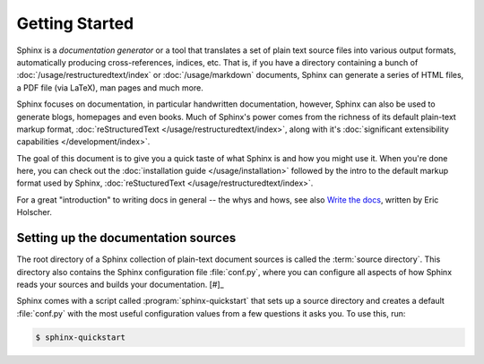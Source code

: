 ===============
Getting Started
===============

Sphinx is a *documentation generator* or a tool that translates a set of plain
text source files into various output formats, automatically producing
cross-references, indices, etc.  That is, if you have a directory containing a
bunch of :doc:`/usage/restructuredtext/index` or :doc:`/usage/markdown`
documents, Sphinx can generate a series of HTML files, a PDF file (via LaTeX),
man pages and much more.

Sphinx focuses on documentation, in particular handwritten documentation,
however, Sphinx can also be used to generate blogs, homepages and even books.
Much of Sphinx's power comes from the richness of its default plain-text markup
format, :doc:`reStructuredText </usage/restructuredtext/index>`, along with
it's :doc:`significant extensibility capabilities </development/index>`.

The goal of this document is to give you a quick taste of what Sphinx is and
how you might use it. When you're done here, you can check out the
:doc:`installation guide </usage/installation>` followed by the intro to the
default markup format used by Sphinx, :doc:`reStucturedText
</usage/restructuredtext/index>`.

For a great "introduction" to writing docs in general -- the whys and hows, see
also `Write the docs`__, written by Eric Holscher.

.. __: http://www.writethedocs.org/guide/writing/beginners-guide-to-docs/


Setting up the documentation sources
------------------------------------

The root directory of a Sphinx collection of plain-text document sources is
called the :term:`source directory`.  This directory also contains the Sphinx
configuration file :file:`conf.py`, where you can configure all aspects of how
Sphinx reads your sources and builds your documentation.  [#]_

Sphinx comes with a script called :program:`sphinx-quickstart` that sets up a
source directory and creates a default :file:`conf.py` with the most useful
configuration values from a few questions it asks you. To use this, run:

.. code-block:: shell

   $ sphinx-quickstart


